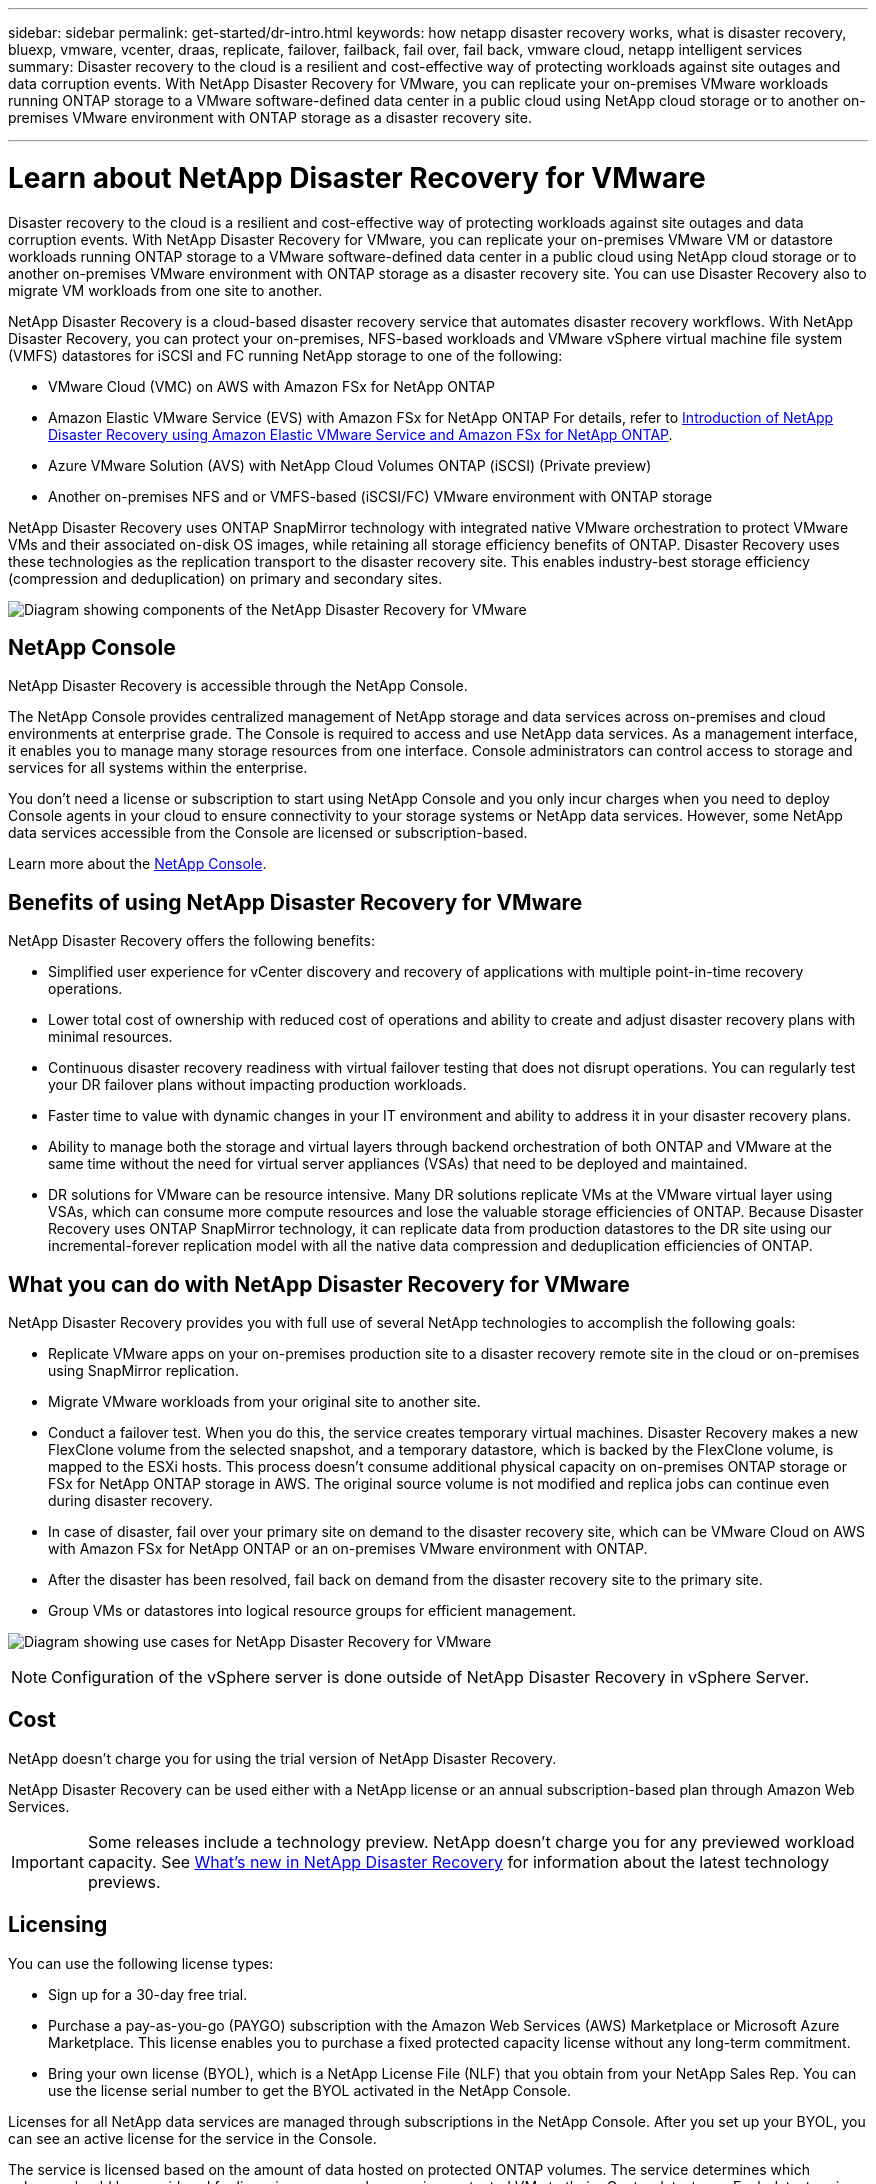 ---
sidebar: sidebar
permalink: get-started/dr-intro.html
keywords: how netapp disaster recovery works, what is disaster recovery, bluexp, vmware, vcenter, draas, replicate, failover, failback, fail over, fail back, vmware cloud, netapp intelligent services
summary: Disaster recovery to the cloud is a resilient and cost-effective way of protecting workloads against site outages and data corruption events. With NetApp Disaster Recovery for VMware, you can replicate your on-premises VMware workloads running ONTAP storage to a VMware software-defined data center in a public cloud using NetApp cloud storage or to another on-premises VMware environment with ONTAP storage as a disaster recovery site.

---

= Learn about NetApp Disaster Recovery for VMware
:hardbreaks:
:icons: font
:imagesdir: ../media/get-started/

[.lead]
Disaster recovery to the cloud is a resilient and cost-effective way of protecting workloads against site outages and data corruption events. With NetApp Disaster Recovery for VMware, you can replicate your on-premises VMware VM or datastore workloads running ONTAP storage to a VMware software-defined data center in a public cloud using NetApp cloud storage or to another on-premises VMware environment with ONTAP storage as a disaster recovery site. You can use Disaster Recovery also to migrate VM workloads from one site to another. 

NetApp Disaster Recovery is a cloud-based disaster recovery service that automates disaster recovery workflows. With NetApp Disaster Recovery, you can protect your on-premises, NFS-based workloads and VMware vSphere virtual machine file system (VMFS) datastores for iSCSI and FC running NetApp storage to one of the following: 


* VMware Cloud (VMC) on AWS with Amazon FSx for NetApp ONTAP 
* Amazon Elastic VMware Service (EVS) with Amazon FSx for NetApp ONTAP  For details, refer to link:../reference/evs-deploy-guide-introduction.html[Introduction of NetApp Disaster Recovery using Amazon Elastic VMware Service and Amazon FSx for NetApp ONTAP].
* Azure VMware Solution (AVS) with NetApp Cloud Volumes ONTAP (iSCSI) (Private preview)
//* Google Cloud VMware Engine (GCVE) with Google Cloud NetApp Volumes
* Another on-premises NFS and or VMFS-based (iSCSI/FC) VMware environment with ONTAP storage


//IMPORTANT: With this release, disaster recovery is supported in a technology preview for on-premises VMware workloads to on-premises VMware environments with VMware vSphere virtual machine file system (VMFS) datastores. NetApp doesn't charge you for any previewed workload capacity.

//NOTE: THIS DOCUMENTATION REGARDING AWS EVS IS PROVIDED AS A TECHNOLOGY PREVIEW. With this preview offering, NetApp reserves the right to modify offering details, contents, and timeline before General Availability. 



NetApp Disaster Recovery uses ONTAP SnapMirror technology with integrated native VMware orchestration to protect VMware VMs and their associated on-disk OS images, while retaining all storage efficiency benefits of ONTAP. Disaster Recovery uses these technologies as the replication transport to the disaster recovery site. This enables industry-best storage efficiency (compression and deduplication) on primary and secondary sites. 


//image:draas-onprem-to-cloud-onprem.png[Diagram showing components of the NetApp Disaster Recovery for VMware]

image:../use/evs-bluexp-architecture.png[Diagram showing components of the NetApp Disaster Recovery for VMware]

== NetApp Console
 
NetApp Disaster Recovery is accessible through the NetApp Console.
 
The NetApp Console provides centralized management of NetApp storage and data services across on-premises and cloud environments at enterprise grade. The Console is required to access and use NetApp data services. As a management interface, it enables you to manage many storage resources from one interface. Console administrators can control access to storage and services for all systems within the enterprise.
 
You don’t need a license or subscription to start using NetApp Console and you only incur charges when you need to deploy Console agents in your cloud to ensure connectivity to your storage systems or NetApp data services. However, some NetApp data services accessible from the Console are licensed or subscription-based.
 
Learn more about the https://docs.netapp.com/us-en/bluexp-setup-admin/concept-overview.html[NetApp Console].

== Benefits of using NetApp Disaster Recovery for VMware

NetApp Disaster Recovery offers the following benefits:

* Simplified user experience for vCenter discovery and recovery of applications with multiple point-in-time recovery operations. 
* Lower total cost of ownership with reduced cost of operations and ability to create and adjust disaster recovery plans with minimal resources.
* Continuous disaster recovery readiness with virtual failover testing that does not disrupt operations. You can regularly test your DR failover plans without impacting production workloads. 
* Faster time to value with dynamic changes in your IT environment and ability to address it in your disaster recovery plans.
* Ability to manage both the storage and virtual layers through backend orchestration of both ONTAP and VMware at the same time without the need for virtual server appliances (VSAs) that need to be deployed and maintained. 
* DR solutions for VMware can be resource intensive. Many DR solutions replicate VMs at the VMware virtual layer using VSAs, which can consume more compute resources and lose the valuable storage efficiencies of ONTAP. Because Disaster Recovery uses ONTAP SnapMirror technology, it can replicate data from production datastores to the DR site using our incremental-forever replication model with all the native data compression and deduplication efficiencies of ONTAP.

== What you can do with NetApp Disaster Recovery for VMware
NetApp Disaster Recovery provides you with full use of several NetApp technologies to accomplish the following goals: 

* Replicate VMware apps on your on-premises production site to a disaster recovery remote site in the cloud or on-premises using SnapMirror replication.
* Migrate VMware workloads from your original site to another site. 
* Conduct a failover test. When you do this, the service creates temporary virtual machines. Disaster Recovery makes a new FlexClone volume from the selected snapshot, and a temporary datastore, which is backed by the FlexClone volume, is mapped to the ESXi hosts. This process doesn’t consume additional physical capacity on on-premises ONTAP storage or FSx for NetApp ONTAP storage in AWS. The original source volume is not modified and replica jobs can continue even during disaster recovery.
* In case of disaster, fail over your primary site on demand to the disaster recovery site, which can be VMware Cloud on AWS with Amazon FSx for NetApp ONTAP or an on-premises VMware environment with ONTAP. 
* After the disaster has been resolved, fail back on demand from the disaster recovery site to the primary site.
* Group VMs or datastores into logical resource groups for efficient management. 
 

image:../use/evs-use-cases.png[Diagram showing use cases for NetApp Disaster Recovery for VMware]

NOTE: Configuration of the vSphere server is done outside of NetApp Disaster Recovery in vSphere Server. 


== Cost

NetApp doesn’t charge you for using the trial version of NetApp Disaster Recovery.

NetApp Disaster Recovery can be used either with a NetApp license or an annual subscription-based plan through Amazon Web Services. 

IMPORTANT: Some releases include a technology preview. NetApp doesn't charge you for any previewed workload capacity. See link:../release-notes/dr-whats-new.html[What's new in NetApp Disaster Recovery] for information about the latest technology previews. 

== Licensing 

You can use the following license types:

* Sign up for a 30-day free trial.
//* Purchase a pay-as-you-go (PAYGO) subscription to *NetApp Intelligent Services* with the Amazon Web Services (AWS) Marketplace and Microsoft Azure Marketplace. 
* Purchase a pay-as-you-go (PAYGO) subscription with the Amazon Web Services (AWS) Marketplace or Microsoft Azure Marketplace. This license enables you to purchase a fixed protected capacity license without any long-term commitment.
* Bring your own license (BYOL), which is a NetApp License File (NLF) that you obtain from your NetApp Sales Rep. You can use the license serial number to get the BYOL activated in the NetApp Console.

Licenses for all NetApp data services are managed through subscriptions in the NetApp Console. After you set up your BYOL, you can see an active license for the service in the Console.

//NOTE: NetApp Disaster Recovery charges are based on provisioned capacity of datastores on the source site when there is at least one VM that has a replication plan. Capacity for a failed over datastore is not included in the capacity allowance. For a BYOL, if the data exceeds the allowed capacity, operations in the service are limited until you obtain an additional capacity license, upgrade the license in the NetApp Console, or purchase a subscription in AWS. If you choose an AWS subscription, any capacity used above the contract limits is charged based on the AWS Marketplace plans. 

The service is licensed based on the amount of data hosted on protected ONTAP volumes. The service determines which volumes should be considered for licensing purposes by mapping protected VMs to their vCenter datastores. Each datastore is hosted on an ONTAP volume or LUN. The used capacity reported by ONTAP for that volume or LUN is used for licensing determinations. 

Protected volumes can host many VMs. Some might not be part of a NetApp Disaster Recovery resource group. Regardless, the storage consumed by all VMs on that volume or LUN is used against the license maximum capacity.

NOTE: NetApp Disaster Recovery charges are based on used capacity of datastores on the source site when there is at least one VM that has a replication plan. Capacity for a failed over datastore is not included in the capacity allowance. For a BYOL, if the data exceeds the allowed capacity, operations in the service are limited until you obtain an additional capacity license or upgrade the license in the NetApp Console.  



For details about setting up licensing for NetApp Disaster Recovery, refer to link:../get-started/dr-licensing.html[Set up NetApp Disaster Recovery licensing].


== 30-day free trial
You can try out NetApp Disaster Recovery by using a 30-day free trial. 

To continue after the 30-day trial, you'll need to obtain a Pay-as-you-go (PAYGO) subscription from your cloud provider or purchase a BYOL license from NetApp.

You can purchase a license at any time and you will not be charged until the 30-day trial ends. 


== How NetApp Disaster Recovery works

NetApp Disaster Recovery is a service hosted within the NetApp Console software as a service (SaaS) environment. Disaster Recovery can recover workloads replicated from an on-premises site to Amazon FSx for ONTAP or to another on-premises site. This service automates the recovery from the SnapMirror level, through virtual machine registration to VMware Cloud on AWS, and to network mappings directly on the VMware network virtualization and security platform, NSX-T. This feature is included with all Virtual Machine Cloud environments.

NetApp Disaster Recovery uses ONTAP SnapMirror technology, which provides highly efficient replication and preserves the ONTAP incremental-forever snapshot efficiencies. SnapMirror replication ensures that application-consistent snapshot copies are always in sync and the data is usable immediately after a failover. 

image:dr-architecture-diagram-70-2.png[Diagram showing architecture of the NetApp Disaster Recovery for VMware service infrastructure]

//The following diagram shows the architecture of on-premises to on-premises disaster recovery plans.

//image:dr-architecture-diagram-onprem-to-onprem3.png[Diagram showing architecture of the NetApp Disaster Recovery for VMware service infrastructure]

When there is a disaster, this service helps you recover virtual machines in the other on-premises VMware environment or VMC by breaking the SnapMirror relationships and making the destination site active. 

* The service also lets you fail back virtual machines to the original source location.  
* You can test the disaster recovery failover process without disrupting the original virtual machines. The test recovers virtual machines to an isolated network by creating a FlexClone of the volume.
* For the failover or test failover process, you can choose the latest (default) or selected snapshot from which to recover your virtual machine. 


*Components of Disaster Recovery*

Disaster Recovery uses the following components to provide disaster recovery for VMware workloads:

* *NetApp Console*: The user interface for managing your disaster recovery plans. You can use the NetApp Console to create and manage replication plans, resource groups, and failover operations across your on-premises and cloud environments.

* *Console agent*: A lightweight software component that runs in your cloud-hosted network or your on-premises VMware environment. It communicates with the NetApp Console and manages the replication of data between your on-premises environment and the disaster recovery site. The Console agent is installed on a virtual machine in your VMware environment.

* *ONTAP storage clusters*: The ONTAP storage clusters are the primary storage systems that host your VMware workloads. The ONTAP storage clusters provide the underlying storage infrastructure for your disaster recovery plans. Disaster Recovery uses ONTAP storage APIs to manage ONTAP storage clusters such as on-premises arrays, and cloud-based solutions, such as Amazon FSx for NetApp ONTAP. 

* *vCenter servers*: The VMware vCenter is the management server for your VMware environment. It manages the ESXi hosts and their associated datastores. The Console agent communicates with the VMware vCenter to manage the replication of data between your on-premises environment and the disaster recovery site. This includes registering ONTAP LUNs and volumes as datastores, reconfiguring VMs, and starting and stopping VMs. 

*The Disaster Recovery protection workflow*

When a replication plan is assigned to a resource group, Disaster Recovery performs a discovery check of all the components in the resource group and plan to ensure that the plan can be activated. 

If this check is successful, Disaster Recovery performs the following initialization steps:

. For each VM in the target resource group, identify the hosting VMware datastore.
. For each VMware datastore found, identify the hosting ONTAP FlexVol volume or LUN.
. For each ONTAP volume and LUN found, determine if there is an existing SnapMirror relationship between the source volumes and a destination volume in the destination site. 
..	If there is no pre-existing SnapMirror relationship, create any new destination volumes and create a new SnapMirror relationship between each unprotected source volume. 
..	If there is a pre-existing SnapMirror relationship, use that relationship to perform all replication operations.


After Disaster Recovery creates and initializes all relationships, at each scheduled backup, the service perform the following data protection steps:

. For each VM flagged as “application consistent,” use VMtools to place the supported application into a backup state.
. Create a new snapshot of all ONTAP volumes hosting protected VMware datastores.
. Perform a SnapMirror update operation to replicate those snapshots to the destination ONTAP cluster.
. Determine if the number of retained snapshots has exceeded the maximum snapshot retention defined in the replication plan and delete any extraneous snapshots from both the source and destination volumes.

== Supported protection targets and datastore types

*Datastore types supported* 
NetApp Disaster Recovery supports the following datastore types:

* NFS datastores hosted on ONTAP FlexVol volumes residing on ONTAP clusters. 
* VMware vSphere virtual machine file system (VMFS) datastores using the iSCSI or FC protocol

*Protection targets supported* 

* VMware Cloud (VMC) on AWS with Amazon FSx for NetApp ONTAP
* Another on-premises, NFS-based VMware environment with ONTAP storage or an on-premises FC/iSCSI VMSF 
* Amazon Elastic VMware Service  
* Azure VMware Solution (AVS) with NetApp Cloud Volumes ONTAP (iSCSI) (Private preview)

== Terms that might help you with NetApp Disaster Recovery
You might benefit by understanding some terminology related to disaster recovery.

* *Datastore*: A VMware vCenter data container, which uses a file system to hold VMDK files. Typical datastore types are NFS, VMFS, vSAN or vVol. Disaster Recovery supports NFS and VMFS datastores. Each VMware datastore is hosted on a single ONTAP volume or LUN. Disaster Recovery supports NFS and VMFS datastores hosted on FlexVol volumes residing on ONTAP clusters.


* *Replication plan*: A set of rules about how often backups occur and how to handle failover events. Plans are assigned to one or more resource groups. 

* *Recovery point objective (RPO)*: The maximum amount of data loss that is acceptable in the event of a disaster. RPO is defined in the replication plan's frequency of data replication or replication schedule.

* *Recovery time objective (RTO)*: The maximum amount of time that is acceptable to recover from a disaster. RTO is defined in the replication plan and is the time it takes to fail over to the DR site and restart all VMs.

* *Resource group*: A logical container that enables you to manage multiple VMs as a single unit. A VM can be in only one resource group at a time. You can create a resource group for each application or workload that you want to protect.

* *Site*: A logical container typically associated with a physical datacenter or cloud location hosting one or more vCenter clusters and ONTAP storage.
